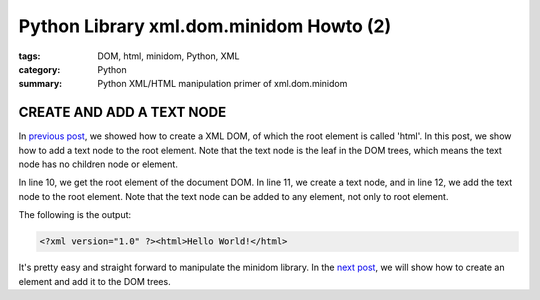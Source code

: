 Python Library xml.dom.minidom Howto (2)
########################################

:tags: DOM, html, minidom, Python, XML
:category: Python
:summary: Python XML/HTML manipulation primer of xml.dom.minidom


CREATE AND ADD A TEXT NODE
==========================

In `previous post <{filename}python-xml-dom-minidom-howto-1%en.rst>`_, we showed how to create a XML DOM, of which the root element is called 'html'. In this post, we show how to add a text node to the root element. Note that the text node is the leaf in the DOM trees, which means the text node has no children node or element.

.. show_github_file:: siongui userpages content/articles/2012/05/24/minidom-howto-2.py

In line 10, we get the root element of the document DOM. In line 11, we create a text node, and in line 12, we add the text node to the root element. Note that the text node can be added to any element, not only to root element.

The following is the output:

.. code-block:: bash

    <?xml version="1.0" ?><html>Hello World!</html>

It's pretty easy and straight forward to manipulate the minidom library. In the `next post <{filename}python-xml-dom-minidom-howto-3%en.rst>`_, we will show how to create an element and add it to the DOM trees.

